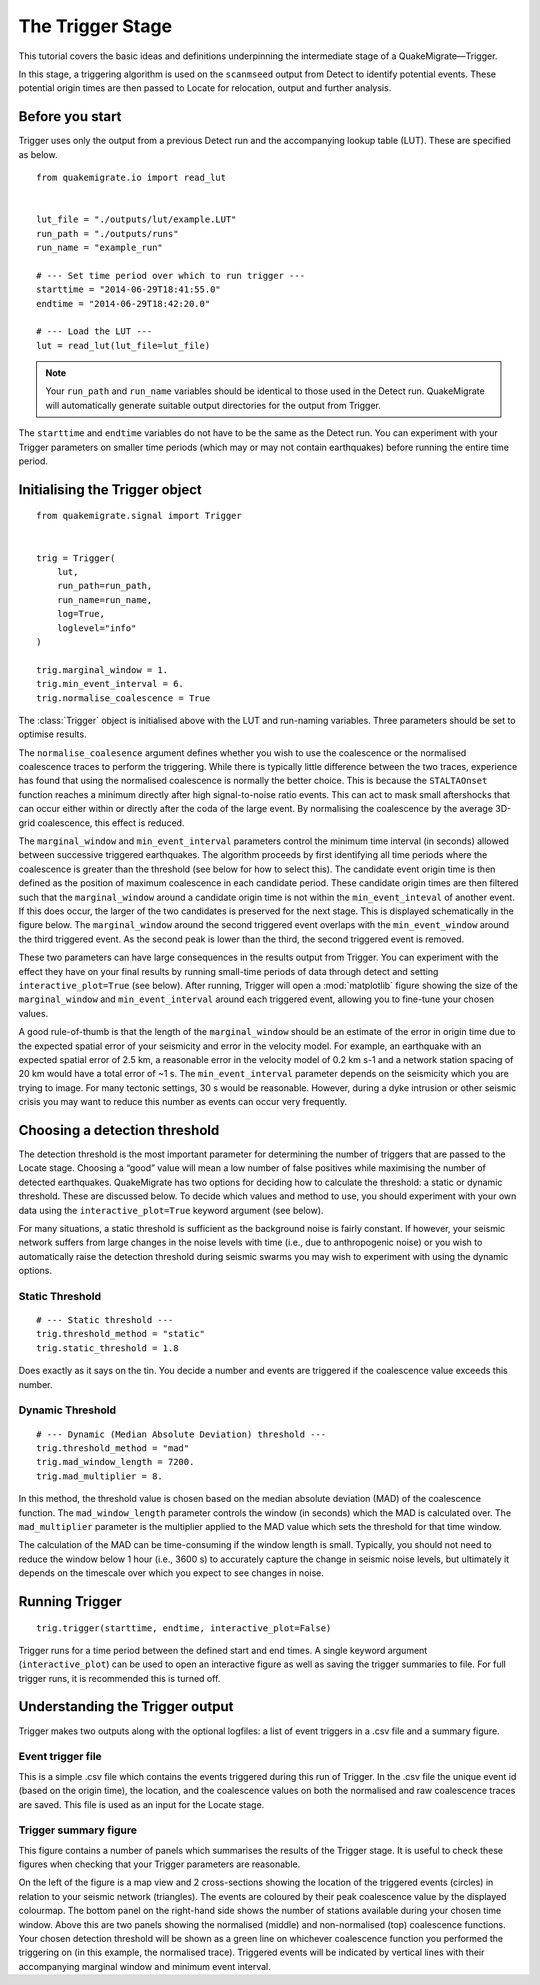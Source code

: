 The Trigger Stage
=================
This tutorial covers the basic ideas and definitions underpinning the intermediate stage of a QuakeMigrate—Trigger.

In this stage, a triggering algorithm is used on the ``scanmseed`` output from Detect to identify potential events. These potential origin times are then passed to Locate for relocation, output and further analysis.

Before you start
----------------
Trigger uses only the output from a previous Detect run and the accompanying lookup table (LUT). These are specified as below.

::

    from quakemigrate.io import read_lut


    lut_file = "./outputs/lut/example.LUT"
    run_path = "./outputs/runs"
    run_name = "example_run"

    # --- Set time period over which to run trigger ---
    starttime = "2014-06-29T18:41:55.0"
    endtime = "2014-06-29T18:42:20.0"

    # --- Load the LUT ---
    lut = read_lut(lut_file=lut_file)

.. note:: Your ``run_path`` and ``run_name`` variables should be identical to those used in the Detect run. QuakeMigrate will automatically generate suitable output directories for the output from Trigger.

The ``starttime`` and ``endtime`` variables do not have to be the same as the Detect run. You can experiment with your Trigger parameters on smaller time periods (which may or may not contain earthquakes) before running the entire time period.

Initialising the Trigger object
-------------------------------

::

    from quakemigrate.signal import Trigger


    trig = Trigger(
        lut,
        run_path=run_path,
        run_name=run_name,
        log=True,
        loglevel="info"
    )

    trig.marginal_window = 1.
    trig.min_event_interval = 6.
    trig.normalise_coalescence = True

The :class:`Trigger` object is initialised above with the LUT and run-naming variables. Three parameters should be set to optimise results.

The ``normalise_coalesence`` argument defines whether you wish to use the coalescence or the normalised coalescence traces to perform the triggering. While there is typically little difference between the two traces, experience has found that using the normalised coalescence is normally the better choice. This is because the ``STALTAOnset`` function reaches a minimum directly after high signal-to-noise ratio events. This can act to mask small aftershocks that can occur either within or directly after the coda of the large event. By normalising the coalescence by the average 3D-grid coalescence, this effect is reduced.

The ``marginal_window`` and ``min_event_interval`` parameters control the minimum time interval (in seconds) allowed between successive triggered earthquakes. The algorithm proceeds by first identifying all time periods where the coalescence is greater than the threshold (see below for how to select this). The candidate event origin time is then defined as the position of maximum coalescence in each candidate period. These candidate origin times are then filtered such that the ``marginal_window`` around a candidate origin time is not within the ``min_event_inteval`` of another event. If this does occur, the larger of the two candidates is preserved for the next stage. This is displayed schematically in the figure below. The ``marginal_window`` around the second triggered event overlaps with the ``min_event_window`` around the third triggered event. As the second peak is lower than the third, the second triggered event is removed.

.. image:: img/trigger.png

These two parameters can have large consequences in the results output from Trigger. You can experiment with the effect they have on your final results by running small-time periods of data through detect and setting ``interactive_plot=True`` (see below). After running, Trigger will open a :mod:`matplotlib` figure showing the size of the ``marginal_window`` and ``min_event_interval`` around each triggered event, allowing you to fine-tune your chosen values.

A good rule-of-thumb is that the length of the ``marginal_window`` should be an estimate of the error in origin time due to the expected spatial error of your seismicity and error in the velocity model. For example, an earthquake with an expected spatial error of 2.5 km, a reasonable error in the velocity model of 0.2 km s-1 and a network station spacing of 20 km would have a total error of ~1 s. The ``min_event_interval`` parameter depends on the seismicity which you are trying to image. For many tectonic settings, 30 s would be reasonable. However, during a dyke intrusion or other seismic crisis you may want to reduce this number as events can occur very frequently.

Choosing a detection threshold
------------------------------
The detection threshold is the most important parameter for determining the number of triggers that are passed to the Locate stage. Choosing a “good” value will mean a low number of false positives while maximising the number of detected earthquakes. QuakeMigrate has two options for deciding how to calculate the threshold: a static or dynamic threshold. These are discussed below. To decide which values and method to use, you should experiment with your own data using the ``interactive_plot=True`` keyword argument (see below).

For many situations, a static threshold is sufficient as the background noise is fairly constant. If however, your seismic network suffers from large changes in the noise levels with time (i.e., due to anthropogenic noise) or you wish to automatically raise the detection threshold during seismic swarms you may wish to experiment with using the dynamic options.

Static Threshold
################

::

    # --- Static threshold ---
    trig.threshold_method = "static"
    trig.static_threshold = 1.8

Does exactly as it says on the tin. You decide a number and events are triggered if the coalescence value exceeds this number. 

Dynamic Threshold
#################

::

    # --- Dynamic (Median Absolute Deviation) threshold ---
    trig.threshold_method = "mad"
    trig.mad_window_length = 7200.
    trig.mad_multiplier = 8.

In this method, the threshold value is chosen based on the median absolute deviation (MAD) of the coalescence function. The ``mad_window_length`` parameter controls the window (in seconds) which the MAD is calculated over. The ``mad_multiplier`` parameter is the multiplier applied to the MAD value which sets the threshold for that time window.

The calculation of the MAD can be time-consuming if the window length is small. Typically, you should not need to reduce the window below 1 hour (i.e., 3600 s) to accurately capture the change in seismic noise levels, but ultimately it depends on the timescale over which you expect to see changes in noise.

Running Trigger
---------------

::

    trig.trigger(starttime, endtime, interactive_plot=False)

Trigger runs for a time period between the defined start and end times. A single keyword argument (``interactive_plot``) can be used to open an interactive figure as well as saving the trigger summaries to file. For full trigger runs, it is recommended this is turned off.

Understanding the Trigger output
--------------------------------
Trigger makes two outputs along with the optional logfiles: a list of event triggers in a .csv file and a summary figure.

Event trigger file
##################
This is a simple .csv file which contains the events triggered during this run of Trigger. In the .csv file the unique event id (based on the origin time), the location, and the coalescence values on both the normalised and raw coalescence traces are saved. This file is used as an input for the Locate stage.

Trigger summary figure
######################
This figure contains a number of panels which summarises the results of the Trigger stage. It is useful to check these figures when checking that your Trigger parameters are reasonable.

.. image:: img/trigger_summary.png

On the left of the figure is a map view and 2 cross-sections showing the location of the triggered events (circles) in relation to your seismic network (triangles). The events are coloured by their peak coalescence value by the displayed colourmap. The bottom panel on the right-hand side shows the number of stations available during your chosen time window. Above this are two panels showing the normalised (middle) and non-normalised (top) coalescence functions. Your chosen detection threshold will be shown as a green line on whichever coalescence function you performed the triggering on (in this example, the normalised trace). Triggered events will be indicated by vertical lines with their accompanying marginal window and minimum event interval.
